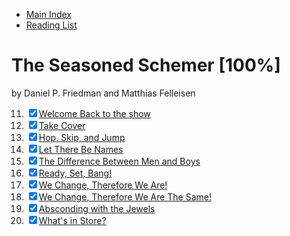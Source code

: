 + [[../index.org][Main Index]]
+ [[./index.org][Reading List]]

* The Seasoned Schemer [100%]
by Daniel P. Friedman and Matthias Felleisen
11) [@11] [X] [[./the_seasoned_schemer/11_welcome_back_to_the_show.scm][Welcome Back to the show]]
12) [X] [[./the_seasoned_schemer/12_take_cover.scm][Take Cover]]
13) [X] [[./the_seasoned_schemer/13_hop_skip_and_jump.scm][Hop, Skip, and Jump]]
14) [X] [[./the_seasoned_schemer/14_let_there_be_names.scm][Let There Be Names]]
15) [X] [[./the_seasoned_schemer/15_the_difference_between_men_and_boys.scm][The Difference Between Men and Boys]]
16) [X] [[./the_seasoned_schemer/16_ready_set_bang.scm][Ready, Set, Bang!]]
17) [X] [[./the_seasoned_schemer/17_we_change_therefore_we_are.scm][We Change, Therefore We Are!]]
18) [X] [[./the_seasoned_schemer/18_we_change_therefore_we_are_the_same.scm][We Change, Therefore We Are The Same!]]
19) [X] [[./the_seasoned_schemer/19_absconding_with_the_jewels.scm][Absconding with the Jewels]]
20) [X] [[./the_seasoned_schemer/20_whats_in_store.scm][What's in Store?]]
